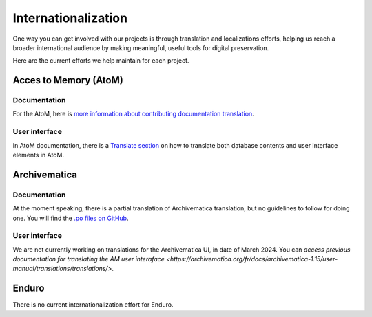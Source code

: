 Internationalization
====================

One way you can get involved with our projects is through translation and localizations efforts, helping us reach a broader international audience by making meaningful, useful tools for digital preservation.

Here are the current efforts we help maintain for each project.

Acces to Memory (AtoM)
----------------------

Documentation
_____________

For the AtoM, here is `more information about contributing documentation translation <https://wiki.accesstomemory.org/wiki/Resources/Documentation/Contribute#Contribute_documentation_translations>`__.

User interface
______________

In AtoM documentation, there is a `Translate section <https://accesstomemory.org/fr/docs/2.8/#translate>`__ on how to translate both database contents and user interface elements in AtoM.

Archivematica
-------------

Documentation
_____________

At the moment speaking, there is a partial translation of Archivematica translation, but no guidelines to follow for doing one. You will find the `.po files on GitHub <https://github.com/artefactual/archivematica-docs/tree/1.16/locale>`__.

User interface
______________

We are not currently working on translations for the Archivematica UI, in date of March 2024. You can `access previous documentation for translating the AM user interaface <https://archivematica.org/fr/docs/archivematica-1.15/user-manual/translations/translations/>`.


Enduro
------

There is no current internationalization effort for Enduro.


